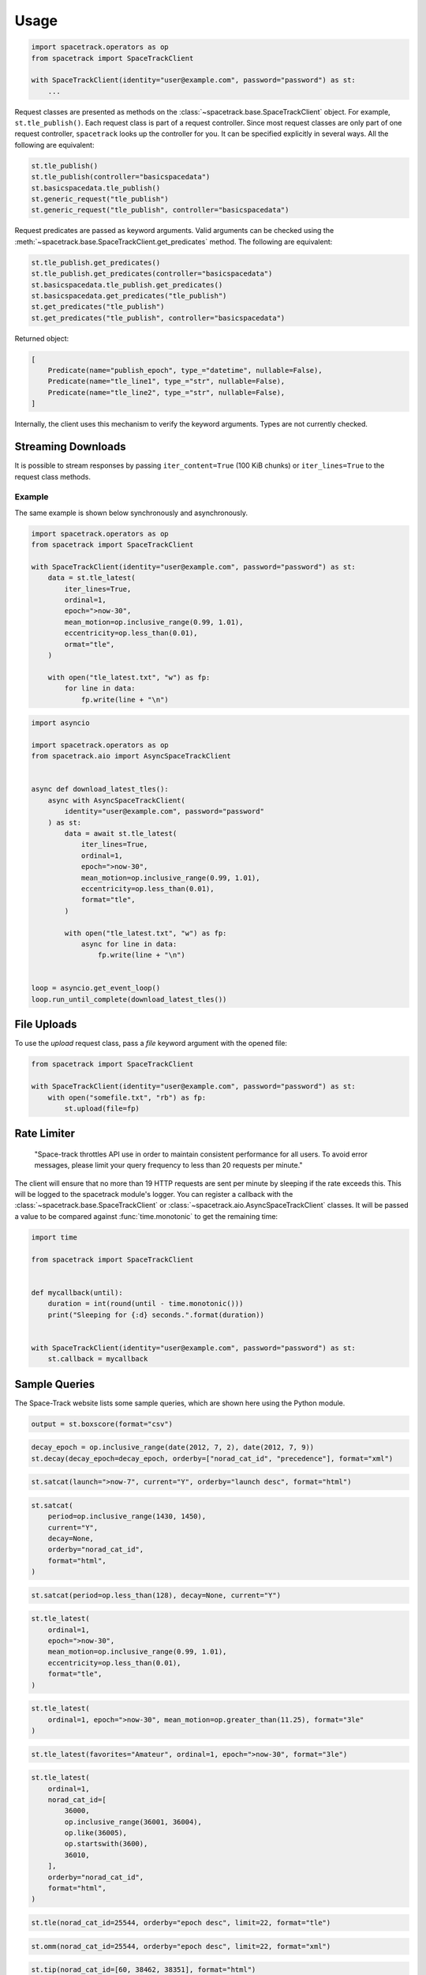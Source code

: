 *****
Usage
*****

.. code-block:: python

    import spacetrack.operators as op
    from spacetrack import SpaceTrackClient

    with SpaceTrackClient(identity="user@example.com", password="password") as st:
        ...

Request classes are presented as methods on the
:class:`~spacetrack.base.SpaceTrackClient` object. For example,
``st.tle_publish()``. Each request class is part of a request controller.
Since most request classes are only part of one request controller,
``spacetrack`` looks up the controller for you. It can be specified explicitly
in several ways. All the following are equivalent:

.. code-block:: python

    st.tle_publish()
    st.tle_publish(controller="basicspacedata")
    st.basicspacedata.tle_publish()
    st.generic_request("tle_publish")
    st.generic_request("tle_publish", controller="basicspacedata")

Request predicates are passed as keyword arguments. Valid
arguments can be checked using the
:meth:`~spacetrack.base.SpaceTrackClient.get_predicates` method. The following
are equivalent:

.. code-block:: python

    st.tle_publish.get_predicates()
    st.tle_publish.get_predicates(controller="basicspacedata")
    st.basicspacedata.tle_publish.get_predicates()
    st.basicspacedata.get_predicates("tle_publish")
    st.get_predicates("tle_publish")
    st.get_predicates("tle_publish", controller="basicspacedata")

Returned object:

.. code-block:: python

    [
        Predicate(name="publish_epoch", type_="datetime", nullable=False),
        Predicate(name="tle_line1", type_="str", nullable=False),
        Predicate(name="tle_line2", type_="str", nullable=False),
    ]

Internally, the client uses this mechanism to verify the keyword arguments.
Types are not currently checked.

Streaming Downloads
===================

It is possible to stream responses by passing ``iter_content=True`` (100 KiB
chunks) or ``iter_lines=True`` to the request class methods.

Example
-------

The same example is shown below synchronously and asynchronously.

.. code-block:: python

    import spacetrack.operators as op
    from spacetrack import SpaceTrackClient

    with SpaceTrackClient(identity="user@example.com", password="password") as st:
        data = st.tle_latest(
            iter_lines=True,
            ordinal=1,
            epoch=">now-30",
            mean_motion=op.inclusive_range(0.99, 1.01),
            eccentricity=op.less_than(0.01),
            ormat="tle",
        )

        with open("tle_latest.txt", "w") as fp:
            for line in data:
                fp.write(line + "\n")

.. code-block:: python

    import asyncio

    import spacetrack.operators as op
    from spacetrack.aio import AsyncSpaceTrackClient


    async def download_latest_tles():
        async with AsyncSpaceTrackClient(
            identity="user@example.com", password="password"
        ) as st:
            data = await st.tle_latest(
                iter_lines=True,
                ordinal=1,
                epoch=">now-30",
                mean_motion=op.inclusive_range(0.99, 1.01),
                eccentricity=op.less_than(0.01),
                format="tle",
            )

            with open("tle_latest.txt", "w") as fp:
                async for line in data:
                    fp.write(line + "\n")


    loop = asyncio.get_event_loop()
    loop.run_until_complete(download_latest_tles())


File Uploads
============

To use the `upload` request class, pass a `file` keyword argument with the
opened file:

.. code-block:: python

    from spacetrack import SpaceTrackClient

    with SpaceTrackClient(identity="user@example.com", password="password") as st:
        with open("somefile.txt", "rb") as fp:
            st.upload(file=fp)


Rate Limiter
============

    "Space-track throttles API use in order to maintain consistent
    performance for all users. To avoid error messages, please limit your
    query frequency to less than 20 requests per minute."

The client will ensure that no more than 19 HTTP requests are sent per minute
by sleeping if the rate exceeds this. This will be logged to the spacetrack
module's logger. You can register a callback with the
:class:`~spacetrack.base.SpaceTrackClient` or
:class:`~spacetrack.aio.AsyncSpaceTrackClient` classes. It will be passed a
value to be compared against :func:`time.monotonic` to get the remaining time:

.. code-block:: python

    import time

    from spacetrack import SpaceTrackClient


    def mycallback(until):
        duration = int(round(until - time.monotonic()))
        print("Sleeping for {:d} seconds.".format(duration))


    with SpaceTrackClient(identity="user@example.com", password="password") as st:
        st.callback = mycallback

Sample Queries
==============

The Space-Track website lists some sample queries, which are shown here using
the Python module.

.. code-block:: python

   output = st.boxscore(format="csv")

.. code-block:: python

   decay_epoch = op.inclusive_range(date(2012, 7, 2), date(2012, 7, 9))
   st.decay(decay_epoch=decay_epoch, orderby=["norad_cat_id", "precedence"], format="xml")

.. code-block:: python

   st.satcat(launch=">now-7", current="Y", orderby="launch desc", format="html")

.. code-block:: python

   st.satcat(
       period=op.inclusive_range(1430, 1450),
       current="Y",
       decay=None,
       orderby="norad_cat_id",
       format="html",
   )

.. code-block:: python

   st.satcat(period=op.less_than(128), decay=None, current="Y")

.. code-block:: python

   st.tle_latest(
       ordinal=1,
       epoch=">now-30",
       mean_motion=op.inclusive_range(0.99, 1.01),
       eccentricity=op.less_than(0.01),
       format="tle",
   )

.. code-block:: python

   st.tle_latest(
       ordinal=1, epoch=">now-30", mean_motion=op.greater_than(11.25), format="3le"
   )

.. code-block:: python

   st.tle_latest(favorites="Amateur", ordinal=1, epoch=">now-30", format="3le")

.. code-block:: python

   st.tle_latest(
       ordinal=1,
       norad_cat_id=[
           36000,
           op.inclusive_range(36001, 36004),
           op.like(36005),
           op.startswith(3600),
           36010,
       ],
       orderby="norad_cat_id",
       format="html",
   )

.. code-block:: python

   st.tle(norad_cat_id=25544, orderby="epoch desc", limit=22, format="tle")

.. code-block:: python

   st.omm(norad_cat_id=25544, orderby="epoch desc", limit=22, format="xml")

.. code-block:: python

   st.tip(norad_cat_id=[60, 38462, 38351], format="html")

.. code-block:: python

   st.cdm(constellation="iridium", limit=10, orderby="creation_date desc", format="html")

.. code-block:: python

   st.cdm(constellation="iridium", limit=10, orderby="creation_date desc", format="kvn")

.. code-block:: python

   st.cdm(
       constellation="intelsat",
       tca=">now",
       predicates=["message_for", "tca", "miss_distance"],
       orderby="miss_distance",
       format="html",
       metadata=True,
   )

.. code-block:: python

   st.cdm(
       constellation="intelsat",
       tca=">now",
       predicates=["message_for", "tca", "miss_distance"],
       orderby="miss_distance",
       format="kvn",
   )
